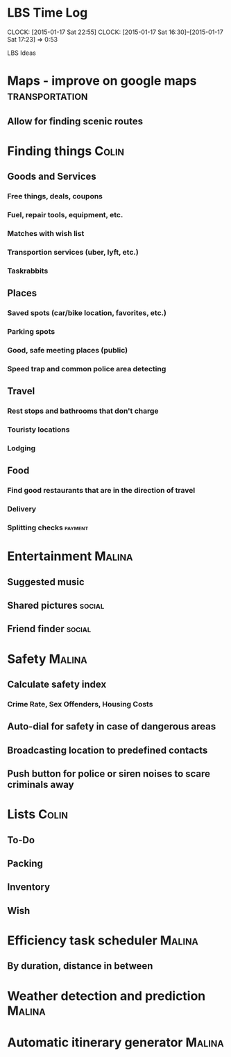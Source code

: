 * LBS Time Log
  CLOCK: [2015-01-17 Sat 22:55]
  CLOCK: [2015-01-17 Sat 16:30]--[2015-01-17 Sat 17:23] =>  0:53

LBS Ideas

* Maps - improve on google maps 			     :transportation:
** Allow for finding scenic routes

* Finding things						      :Colin:
** Goods and Services
*** Free things, deals, coupons
*** Fuel, repair tools, equipment, etc.
*** Matches with wish list
*** Transportion services (uber, lyft, etc.)
*** Taskrabbits

** Places
*** Saved spots (car/bike location, favorites, etc.)
*** Parking spots
*** Good, safe meeting places (public)
*** Speed trap and common police area detecting

** Travel
*** Rest stops and bathrooms that don't charge
*** Touristy locations
*** Lodging

** Food
*** Find good restaurants that are in the direction of travel
*** Delivery
*** Splitting checks 						    :payment:


* Entertainment							     :Malina:
** Suggested music
** Shared pictures 						     :social:
** Friend finder 						     :social:


* Safety							     :Malina:
** Calculate safety index
*** Crime Rate, Sex Offenders, Housing Costs
** Auto-dial for safety in case of dangerous areas
** Broadcasting location to predefined contacts
** Push button for police or siren noises to scare criminals away

* Lists								      :Colin:
** To-Do
** Packing
** Inventory
** Wish

* Efficiency task scheduler					     :Malina:
** By duration, distance in between
* Weather detection and prediction				     :Malina:
* Automatic itinerary generator					     :Malina:
